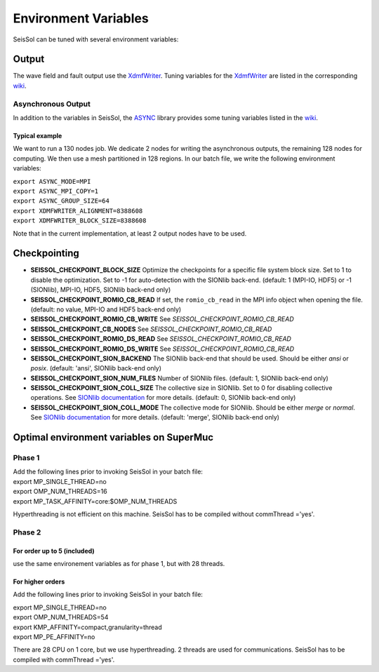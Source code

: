 Environment Variables
=====================

SeisSol can be tuned with several environment variables:

Output
------

The wave field and fault output use the
`XdmfWriter <https://github.com/TUM-I5/XdmfWriter>`__. Tuning variables
for the `XdmfWriter <https://github.com/TUM-I5/XdmfWriter>`__ are listed
in the corresponding
`wiki <https://github.com/TUM-I5/XdmfWriter/wiki>`__.

.. _asynchronous-output:

Asynchronous Output
~~~~~~~~~~~~~~~~~~~

In addition to the variables in SeisSol, the
`ASYNC <https://github.com/TUM-I5/ASYNC>`__ library provides some tuning
variables listed in the `wiki <https://github.com/TUM-I5/ASYNC/wiki>`__.

Typical example
^^^^^^^^^^^^^^^

We want to run a 130 nodes job. We dedicate 2 nodes for writing the
asynchronous outputs, the remaining 128 nodes for computing. We then use
a mesh partitioned in 128 regions. In our batch file, we write the
following environment variables:

| ``export ASYNC_MODE=MPI``
| ``export ASYNC_MPI_COPY=1``
| ``export ASYNC_GROUP_SIZE=64``
| ``export XDMFWRITER_ALIGNMENT=8388608``
| ``export XDMFWRITER_BLOCK_SIZE=8388608``

Note that in the current implementation, at least 2 output nodes have to
be used.

Checkpointing
-------------

-  **SEISSOL_CHECKPOINT_BLOCK_SIZE** Optimize the checkpoints for a
   specific file system block size. Set to 1 to disable the
   optimization. Set to -1 for auto-detection with the SIONlib back-end.
   (default: 1 (MPI-IO, HDF5) or -1 (SIONlib), MPI-IO, HDF5, SIONlib
   back-end only)
-  **SEISSOL_CHECKPOINT_ROMIO_CB_READ** If set, the ``romio_cb_read`` in
   the MPI info object when opening the file. (default: no value, MPI-IO
   and HDF5 back-end only)
-  **SEISSOL_CHECKPOINT_ROMIO_CB_WRITE** See
   *SEISSOL_CHECKPOINT_ROMIO_CB_READ*
-  **SEISSOL_CHECKPOINT_CB_NODES** See
   *SEISSOL_CHECKPOINT_ROMIO_CB_READ*
-  **SEISSOL_CHECKPOINT_ROMIO_DS_READ** See
   *SEISSOL_CHECKPOINT_ROMIO_CB_READ*
-  **SEISSOL_CHECKPOINT_ROMIO_DS_WRITE** See
   *SEISSOL_CHECKPOINT_ROMIO_CB_READ*
-  **SEISSOL_CHECKPOINT_SION_BACKEND** The SIONlib back-end that should
   be used. Should be either *ansi* or *posix*. (default: 'ansi',
   SIONlib back-end only)
-  **SEISSOL_CHECKPOINT_SION_NUM_FILES** Number of SIONlib files.
   (default: 1, SIONlib back-end only)
-  **SEISSOL_CHECKPOINT_SION_COLL_SIZE** The collective size in SIONlib.
   Set to 0 for disabling collective operations. See `SIONlib
   documentation <https://apps.fz-juelich.de/jsc/sionlib/docu/collective_page.html>`__
   for more details. (default: 0, SIONlib back-end only)
-  **SEISSOL_CHECKPOINT_SION_COLL_MODE** The collective mode for
   SIONlib. Should be either *merge* or *normal*. See `SIONlib
   documentation <https://apps.fz-juelich.de/jsc/sionlib/docu/collective_page.html>`__
   for more details. (default: 'merge', SIONlib back-end only)

Optimal environment variables on SuperMuc
-----------------------------------------

Phase 1
~~~~~~~

| Add the following lines prior to invoking SeisSol in your batch file:
| export MP_SINGLE_THREAD=no
| export OMP_NUM_THREADS=16
| export MP_TASK_AFFINITY=core:$OMP_NUM_THREADS

Hyperthreading is not efficient on this machine. SeisSol has to be
compiled without commThread ='yes'.

Phase 2
~~~~~~~

.. _for-order-up-to-5-(included):

For order up to 5 (included)
^^^^^^^^^^^^^^^^^^^^^^^^^^^^

use the same environement variables as for phase 1, but with 28 threads.

For higher orders
^^^^^^^^^^^^^^^^^

Add the following lines prior to invoking SeisSol in your batch file:

| export MP_SINGLE_THREAD=no
| export OMP_NUM_THREADS=54
| export KMP_AFFINITY=compact,granularity=thread
| export MP_PE_AFFINITY=no

There are 28 CPU on 1 core, but we use hyperthreading. 2 threads are
used for communications. SeisSol has to be compiled with commThread
='yes'.
